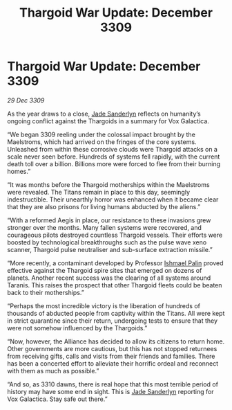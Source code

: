 :PROPERTIES:
:ID:       654e7236-e9df-465a-bc59-08290ccd8f88
:END:
#+title: Thargoid War Update: December 3309
#+filetags: :Thargoid:Alliance:galnet:

* Thargoid War Update: December 3309

/29 Dec 3309/

As the year draws to a close, [[id:139670fe-bd19-40b6-8623-cceeef01fd36][Jade Sanderlyn]] reflects on humanity’s ongoing conflict against the Thargoids in a summary for Vox Galactica. 

“We began 3309 reeling under the colossal impact brought by the Maelstroms, which had arrived on the fringes of the core systems. Unleashed from within these corrosive clouds were Thargoid attacks on a scale never seen before. Hundreds of systems fell rapidly, with the current death toll over a billion. Billions more were forced to flee from their burning homes.” 

“It was months before the Thargoid motherships within the Maelstroms were revealed. The Titans remain in place to this day, seemingly indestructible. Their unearthly horror was enhanced when it became clear that they are also prisons for living humans abducted by the aliens.” 

“With a reformed Aegis in place, our resistance to these invasions grew stronger over the months. Many fallen systems were recovered, and courageous pilots destroyed countless Thargoid vessels. Their efforts were boosted by technological breakthroughs such as the pulse wave xeno scanner, Thargoid pulse neutraliser and sub-surface extraction missile.” 

“More recently, a contaminant developed by Professor [[id:8f63442a-1f38-457d-857a-38297d732a90][Ishmael Palin]] proved effective against the Thargoid spire sites that emerged on dozens of planets. Another recent success was the clearing of all systems around Taranis. This raises the prospect that other Thargoid fleets could be beaten back to their motherships.” 

“Perhaps the most incredible victory is the liberation of hundreds of thousands of abducted people from captivity within the Titans. All were kept in strict quarantine since their return, undergoing tests to ensure that they were not somehow influenced by the Thargoids.” 

“Now, however, the Alliance has decided to allow its citizens to return home. Other governments are more cautious, but this has not stopped returnees from receiving gifts, calls and visits from their friends and families. There has been a concerted effort to alleviate their horrific ordeal and reconnect with them as much as possible.” 

“And so, as 3310 dawns, there is real hope that this most terrible period of history may have some end in sight. This is [[id:139670fe-bd19-40b6-8623-cceeef01fd36][Jade Sanderlyn]] reporting for Vox Galactica. Stay safe out there.”
